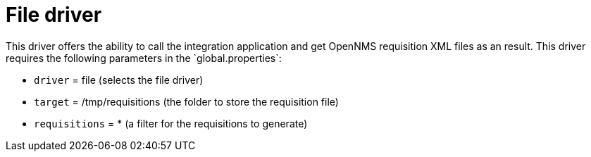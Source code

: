 [[driver-file]]
= File driver
This driver offers the ability to call the integration application and get OpenNMS requisition XML files as an result. This driver requires the following parameters in the `global.properties`:

* `driver` = file (selects the file driver)
* `target` = /tmp/requisitions (the folder to store the requisition file)
* `requisitions` = * (a filter for the requisitions to generate)
